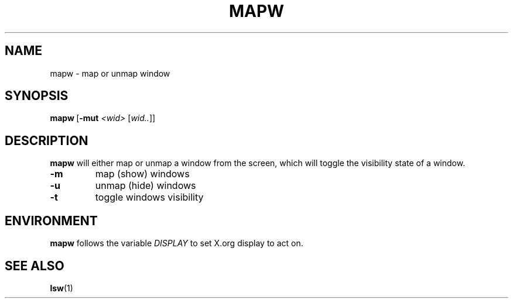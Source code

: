 .TH MAPW 1 "December 2014" wmutils

.SH NAME
mapw - map or unmap window

.SH SYNOPSIS
.BR mapw\  [ -mut
.IR <wid>\  [ wid.. ]]

.SH DESCRIPTION
.B mapw
will either map or unmap a window from the screen, which will toggle the
visibility state of a window.

.TP
.B -m
map (show) windows
.TP
.B -u
unmap (hide) windows
.TP
.B -t
toggle windows visibility

.SH ENVIRONMENT
.B mapw
follows the variable
.I DISPLAY
to set X.org display to act on.

.SH SEE ALSO
.BR lsw (1)
